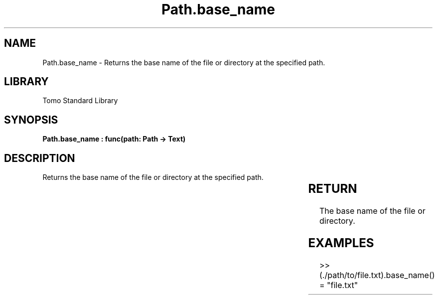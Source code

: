 '\" t
.\" Copyright (c) 2025 Bruce Hill
.\" All rights reserved.
.\"
.TH Path.base_name 3 2025-04-19T14:30:40.364857 "Tomo man-pages"
.SH NAME
Path.base_name \- Returns the base name of the file or directory at the specified path.

.SH LIBRARY
Tomo Standard Library
.SH SYNOPSIS
.nf
.BI "Path.base_name : func(path: Path -> Text)"
.fi

.SH DESCRIPTION
Returns the base name of the file or directory at the specified path.


.TS
allbox;
lb lb lbx lb
l l l l.
Name	Type	Description	Default
path	Path	The path of the file or directory. 	-
.TE
.SH RETURN
The base name of the file or directory.

.SH EXAMPLES
.EX
>> (./path/to/file.txt).base_name()
= "file.txt"
.EE
